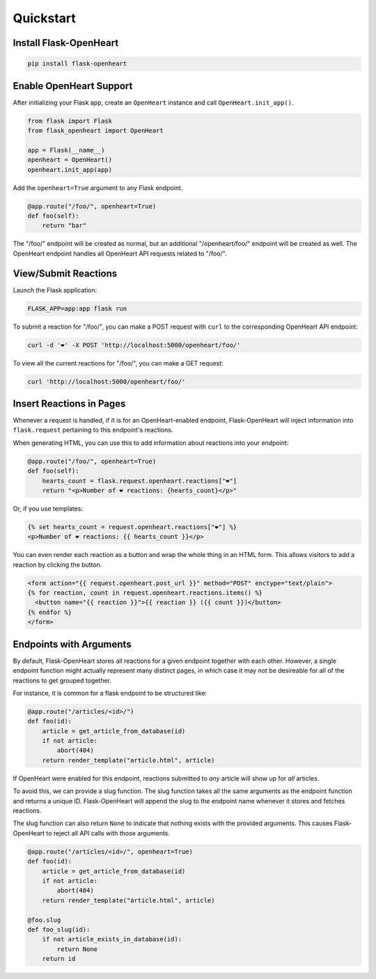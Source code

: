 Quickstart
===========

Install Flask-OpenHeart
-----------------------

.. code-block:: shell

    pip install flask-openheart

Enable OpenHeart Support
------------------------

After initializing your Flask app, create an ``OpenHeart`` instance and call ``OpenHeart.init_app()``.

.. code-block:: python

    from flask import Flask
    from flask_openheart import OpenHeart

    app = Flask(__name__)
    openheart = OpenHeart()
    openheart.init_app(app)

Add the ``openheart=True`` argument to any Flask endpoint.

.. code-block:: python

    @app.route("/foo/", openheart=True)
    def foo(self):
        return "bar"

The "/foo/" endpoint will be created as normal, but an additional "/openheart/foo/" endpoint will be created as well.
The OpenHeart endpoint handles all OpenHeart API requests related to "/foo/".

View/Submit Reactions
---------------------

Launch the Flask application:

.. code-block:: shell

    FLASK_APP=app:app flask run

To submit a reaction for "/foo/", you can make a POST request with ``curl`` to the corresponding OpenHeart API endpoint:

.. code-block:: shell

   curl -d '❤️' -X POST 'http://localhost:5000/openheart/foo/'

To view all the current reactions for "/foo/", you can make a GET request:

.. code-block:: shell

    curl 'http://localhost:5000/openheart/foo/'

Insert Reactions in Pages
-------------------------

Whenever a request is handled, if it is for an OpenHeart-enabled endpoint, Flask-OpenHeart will inject information into
``flask.request`` pertaining to this endpoint's reactions.

When generating HTML, you can use this to add information about reactions into your endpoint:

.. code-block:: python

    @app.route("/foo/", openheart=True)
    def foo(self):
        hearts_count = flask.request.openheart.reactions["❤️"]
        return "<p>Number of ❤️ reactions: {hearts_count}</p>"

Or, if you use templates:

.. code-block:: jinja

    {% set hearts_count = request.openheart.reactions["❤️"] %}
    <p>Number of ❤️ reactions: {{ hearts_count }}</p>

You can even render each reaction as a button and wrap the whole thing in an HTML form. This allows visitors to add
a reaction by clicking the button.

.. code-block:: jinja

    <form action="{{ request.openheart.post_url }}" method="POST" enctype="text/plain">
    {% for reaction, count in request.openheart.reactions.items() %}
      <button name="{{ reaction }}">{{ reaction }} ({{ count }})</button>
    {% endfor %}
    </form>

Endpoints with Arguments
------------------------

By default, Flask-OpenHeart stores all reactions for a given endpoint together with each other. However, a single
endpoint function might actually represent many distinct pages, in which case it may not be desireable for all of the
reactions to get grouped together.

For instance, it is common for a flask endpoint to be structured like:

.. code-block:: python

    @app.route("/articles/<id>/")
    def foo(id):
        article = get_article_from_database(id)
        if not article:
            abort(404)
        return render_template("article.html", article)

If OpenHeart were enabled for this endpoint, reactions submitted to *any* article will show up for *all* articles.

To avoid this, we can provide a slug function. The slug function takes all the same arguments as the endpoint function
and returns a unique ID. Flask-OpenHeart will append the slug to the endpoint name whenever it stores and fetches
reactions.

The slug function can also return ``None`` to indicate that nothing exists with the provided arguments. This causes
Flask-OpenHeart to reject all API calls with those arguments.

.. code-block:: python

    @app.route("/articles/<id>/", openheart=True)
    def foo(id):
        article = get_article_from_database(id)
        if not article:
            abort(404)
        return render_template("article.html", article)

    @foo.slug
    def foo_slug(id):
        if not article_exists_in_database(id):
            return None
        return id

